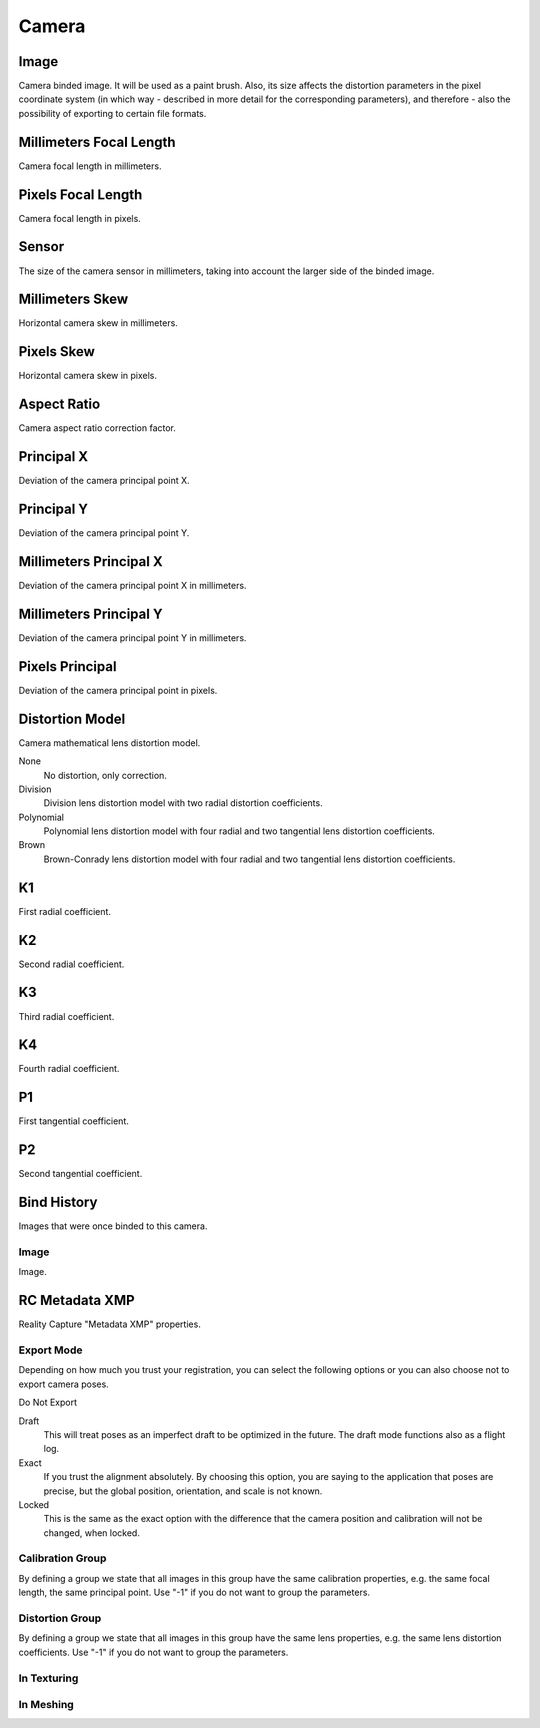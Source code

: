 Camera
######

Image
=====

Camera binded image. It will be used as a paint brush. Also, its size affects the distortion parameters in the pixel coordinate system (in which way - described in more detail for the corresponding parameters), and therefore - also the possibility of exporting to certain file formats.

Millimeters Focal Length
========================

Camera focal length in millimeters.

Pixels Focal Length
===================

Camera focal length in pixels.

Sensor
======

The size of the camera sensor in millimeters, taking into account the larger side of the binded image.

Millimeters Skew
================

Horizontal camera skew in millimeters.

Pixels Skew
===========

Horizontal camera skew in pixels.

Aspect Ratio
============

Camera aspect ratio correction factor.

Principal X
===========

Deviation of the camera principal point X.

Principal Y
===========

Deviation of the camera principal point Y.

Millimeters Principal X
=======================

Deviation of the camera principal point X in millimeters.

Millimeters Principal Y
=======================

Deviation of the camera principal point Y in millimeters.

Pixels Principal
================

Deviation of the camera principal point in pixels.

Distortion Model
================

Camera mathematical lens distortion model.

None
 No distortion, only correction.

Division
 Division lens distortion model with two radial distortion coefficients.

Polynomial
 Polynomial lens distortion model with four radial and two tangential lens distortion coefficients.

Brown
 Brown-Conrady lens distortion model with four radial and two tangential lens distortion coefficients.

K1
==

First radial coefficient.

K2
==

Second radial coefficient.

K3
==

Third radial coefficient.

K4
==

Fourth radial coefficient.

P1
==

First tangential coefficient.

P2
==

Second tangential coefficient.

Bind History
============

Images that were once binded to this camera.

Image
-----

Image.


RC Metadata XMP
===============

Reality Capture "Metadata XMP" properties.

Export Mode
-----------

Depending on how much you trust your registration, you can select the following options or you can also choose not to export camera poses.

Do Not Export


Draft
 This will treat poses as an imperfect draft to be optimized in the future. The draft mode functions also as a flight log.

Exact
 If you trust the alignment absolutely. By choosing this option, you are saying to the application that poses are precise, but the global position, orientation, and scale is not known.

Locked
 This is the same as the exact option with the difference that the camera position and calibration will not be changed, when locked.

Calibration Group
-----------------

By defining a group we state that all images in this group have the same calibration properties, e.g. the same focal length, the same principal point. Use "-1" if you do not want to group the parameters.

Distortion Group
----------------

By defining a group we state that all images in this group have the same lens properties, e.g. the same lens distortion coefficients. Use "-1" if you do not want to group the parameters.

In Texturing
------------


In Meshing
----------



